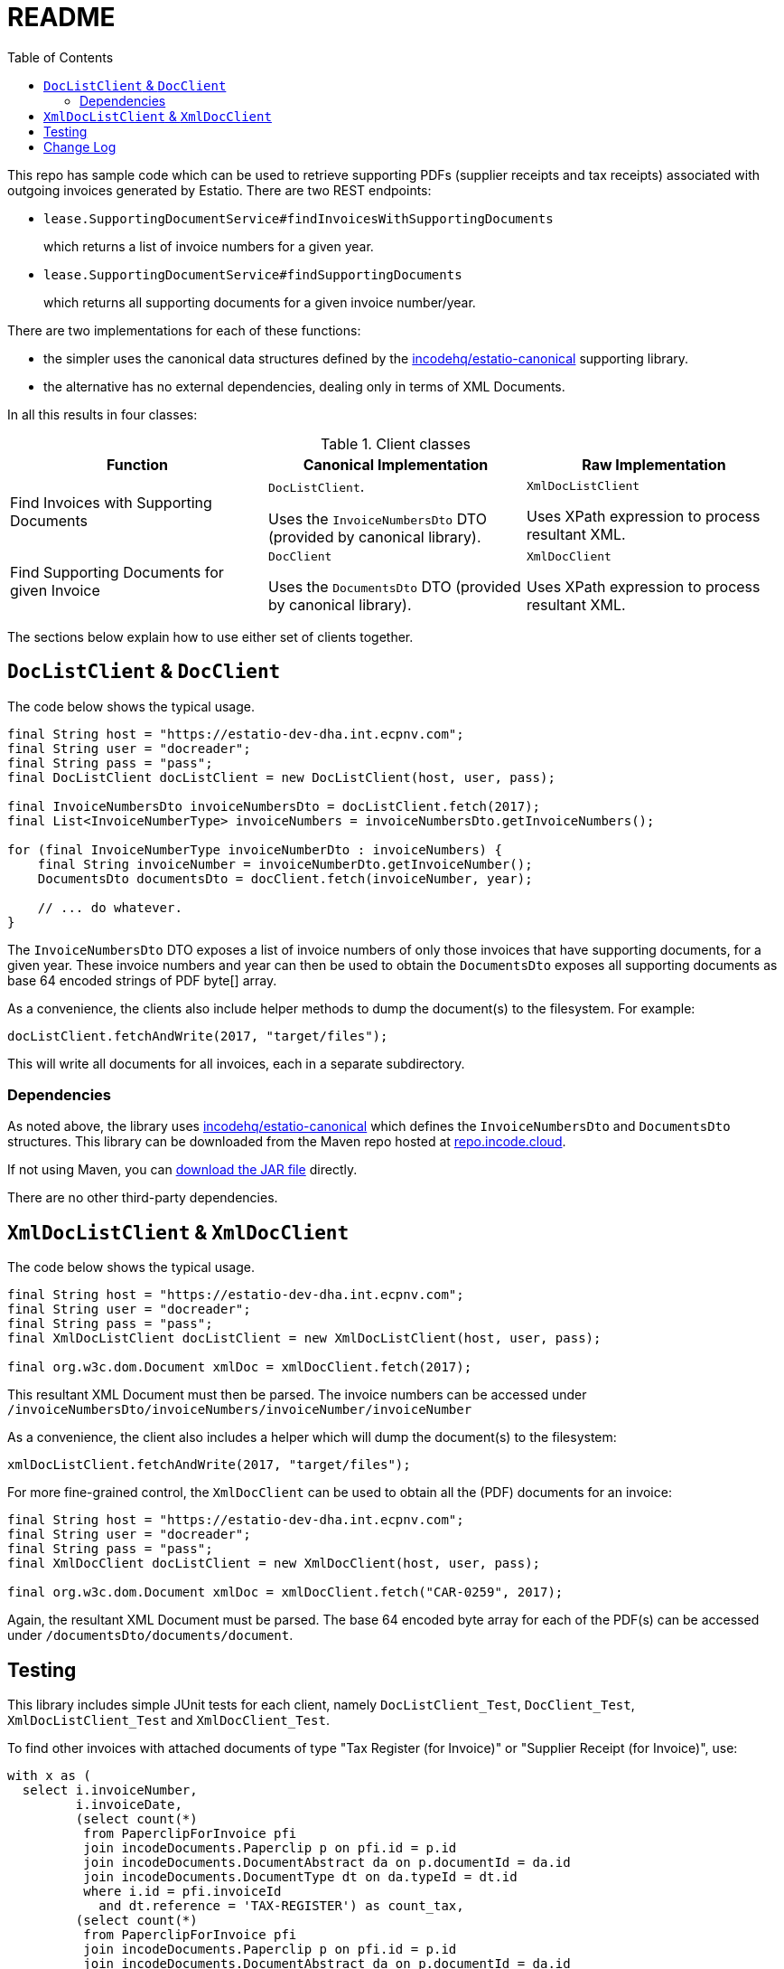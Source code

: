 = README
:toc:

This repo has sample code which can be used to retrieve supporting PDFs (supplier receipts and tax receipts) associated with outgoing invoices generated by Estatio.
There are two REST endpoints:

* `lease.SupportingDocumentService#findInvoicesWithSupportingDocuments`
+
which returns a list of invoice numbers for a given year.

* `lease.SupportingDocumentService#findSupportingDocuments`
+
which returns all supporting documents for a given invoice number/year.

There are two implementations for each of these functions:

* the simpler uses the canonical data structures defined by the https://github.com/incodehq/estatio-canonical[incodehq/estatio-canonical] supporting library.

* the alternative has no external dependencies, dealing only in terms of XML Documents.

In all this results in four classes:

.Client classes
[cols="1a,1a,1a", options="header"]
|===

| Function
| Canonical Implementation
| Raw Implementation


| Find Invoices with Supporting Documents
| `DocListClient`.

Uses the `InvoiceNumbersDto` DTO (provided by canonical library).

| `XmlDocListClient`

Uses XPath expression to process resultant XML.



| Find Supporting Documents for given Invoice
| `DocClient`

Uses the `DocumentsDto` DTO (provided by canonical library).

| `XmlDocClient`

Uses XPath expression to process resultant XML.

|===


The sections below explain how to use either set of clients together.


== `DocListClient` & `DocClient`

The code below shows the typical usage.

[source,java]
----
final String host = "https://estatio-dev-dha.int.ecpnv.com";
final String user = "docreader";
final String pass = "pass";
final DocListClient docListClient = new DocListClient(host, user, pass);

final InvoiceNumbersDto invoiceNumbersDto = docListClient.fetch(2017);
final List<InvoiceNumberType> invoiceNumbers = invoiceNumbersDto.getInvoiceNumbers();

for (final InvoiceNumberType invoiceNumberDto : invoiceNumbers) {
    final String invoiceNumber = invoiceNumberDto.getInvoiceNumber();
    DocumentsDto documentsDto = docClient.fetch(invoiceNumber, year);

    // ... do whatever.
}
----


The `InvoiceNumbersDto` DTO exposes a list of invoice numbers of only those invoices that have supporting documents, for a given year.
These invoice numbers and year can then be used to obtain the `DocumentsDto` exposes all supporting documents as base 64 encoded strings of PDF byte[] array.

As a convenience, the clients also include helper methods to dump the document(s) to the filesystem.
For example:

[source,java]
----
docListClient.fetchAndWrite(2017, "target/files");
----

This will write all documents for all invoices, each in a separate subdirectory.


=== Dependencies

As noted above, the library uses https://github.com/incodehq/estatio-canonical[incodehq/estatio-canonical] which defines the `InvoiceNumbersDto` and `DocumentsDto` structures.
This library can be downloaded from the Maven repo hosted at link:https://repo.incode.cloud/#browse/search/maven=attributes.maven2.artifactId%3Destatio-canonical[repo.incode.cloud].

If not using Maven, you can link:https://repo.incode.cloud/repository/maven-dev/org/incode/estatio/estatio-canonical/2.0.0-M1.20181127-1604-66d21321/estatio-canonical-2.0.0-M1.20181127-1604-66d21321.jar[download the JAR file] directly.

There are no other third-party dependencies.



== `XmlDocListClient` & `XmlDocClient`

The code below shows the typical usage.

[source,java]
----
final String host = "https://estatio-dev-dha.int.ecpnv.com";
final String user = "docreader";
final String pass = "pass";
final XmlDocListClient docListClient = new XmlDocListClient(host, user, pass);

final org.w3c.dom.Document xmlDoc = xmlDocClient.fetch(2017);
----

This resultant XML Document must then be parsed.
The invoice numbers can be accessed under `/invoiceNumbersDto/invoiceNumbers/invoiceNumber/invoiceNumber`

As a convenience, the client also includes a helper which will dump the document(s) to the filesystem:

[source,java]
----
xmlDocListClient.fetchAndWrite(2017, "target/files");
----

For more fine-grained control, the `XmlDocClient` can be used to obtain all the (PDF) documents for an invoice:

[source,java]
----
final String host = "https://estatio-dev-dha.int.ecpnv.com";
final String user = "docreader";
final String pass = "pass";
final XmlDocClient docListClient = new XmlDocClient(host, user, pass);

final org.w3c.dom.Document xmlDoc = xmlDocClient.fetch("CAR-0259", 2017);
----

Again, the resultant XML Document must be parsed.
The base 64 encoded byte array for each of the PDF(s) can be accessed under `/documentsDto/documents/document`.



== Testing

This library includes simple JUnit tests for each client, namely `DocListClient_Test`, `DocClient_Test`,  `XmlDocListClient_Test` and `XmlDocClient_Test`.

To find other invoices with attached documents of type "Tax Register (for Invoice)" or "Supplier Receipt (for Invoice)", use:

[source,sql]
----
with x as (
  select i.invoiceNumber,
         i.invoiceDate,
         (select count(*)
          from PaperclipForInvoice pfi
          join incodeDocuments.Paperclip p on pfi.id = p.id
          join incodeDocuments.DocumentAbstract da on p.documentId = da.id
          join incodeDocuments.DocumentType dt on da.typeId = dt.id
          where i.id = pfi.invoiceId
            and dt.reference = 'TAX-REGISTER') as count_tax,
         (select count(*)
          from PaperclipForInvoice pfi
          join incodeDocuments.Paperclip p on pfi.id = p.id
          join incodeDocuments.DocumentAbstract da on p.documentId = da.id
          join incodeDocuments.DocumentType dt on da.typeId = dt.id
          where i.id = pfi.invoiceId
            and dt.reference = 'SUPPLIER-RECEIPT') as count_supplier
  from Invoice i
)
select *
  from x
where count_supplier > 0 or count_tax > 0
order by 2,1
----



== Change Log

`0.2`::
* `DocListClient` and `XmlDocListClient` added.
* `year` parameter is now an int, not a String
* `host` parameter (to constructor) now also expects the protocol (eg prefix "https://").


`0.1`::
* initial version of `DocClient` and `XmlDocClient`
